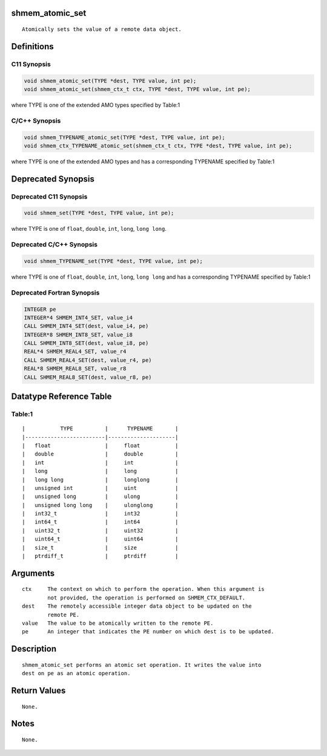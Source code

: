 shmem_atomic_set
================

::

   Atomically sets the value of a remote data object.

Definitions
===========

C11 Synopsis
------------

.. code:: bash

   void shmem_atomic_set(TYPE *dest, TYPE value, int pe);
   void shmem_atomic_set(shmem_ctx_t ctx, TYPE *dest, TYPE value, int pe);

where TYPE is one of the extended AMO types specified by Table:1

C/C++ Synopsis
--------------

.. code:: bash

   void shmem_TYPENAME_atomic_set(TYPE *dest, TYPE value, int pe);
   void shmem_ctx_TYPENAME_atomic_set(shmem_ctx_t ctx, TYPE *dest, TYPE value, int pe);

where TYPE is one of the extended AMO types and has a corresponding
TYPENAME specified by Table:1

Deprecated Synopsis
===================

Deprecated C11 Synopsis
-----------------------

.. code:: bash

   void shmem_set(TYPE *dest, TYPE value, int pe);

where TYPE is one of ``float``, ``double``, ``int``, ``long``,
``long long``.

Deprecated C/C++ Synopsis
-------------------------

.. code:: bash

   void shmem_TYPENAME_set(TYPE *dest, TYPE value, int pe);

where TYPE is one of ``float``, ``double``, ``int``, ``long``,
``long long`` and has a corresponding TYPENAME specified by Table:1

Deprecated Fortran Synopsis
---------------------------

.. code:: bash

   INTEGER pe
   INTEGER*4 SHMEM_INT4_SET, value_i4
   CALL SHMEM_INT4_SET(dest, value_i4, pe)
   INTEGER*8 SHMEM_INT8_SET, value_i8
   CALL SHMEM_INT8_SET(dest, value_i8, pe)
   REAL*4 SHMEM_REAL4_SET, value_r4
   CALL SHMEM_REAL4_SET(dest, value_r4, pe)
   REAL*8 SHMEM_REAL8_SET, value_r8
   CALL SHMEM_REAL8_SET(dest, value_r8, pe)

Datatype Reference Table
========================

Table:1
-------

::

     |           TYPE          |      TYPENAME       |
     |-------------------------|---------------------|
     |   float                 |     float           |
     |   double                |     double          |
     |   int                   |     int             |
     |   long                  |     long            |
     |   long long             |     longlong        |
     |   unsigned int          |     uint            |
     |   unsigned long         |     ulong           |
     |   unsigned long long    |     ulonglong       |
     |   int32_t               |     int32           |
     |   int64_t               |     int64           |
     |   uint32_t              |     uint32          |
     |   uint64_t              |     uint64          |
     |   size_t                |     size            |
     |   ptrdiff_t             |     ptrdiff         |

Arguments
=========

::

   ctx     The context on which to perform the operation. When this argument is
           not provided, the operation is performed on SHMEM_CTX_DEFAULT.
   dest    The remotely accessible integer data object to be updated on the
           remote PE.
   value   The value to be atomically written to the remote PE.
   pe      An integer that indicates the PE number on which dest is to be updated.

Description
===========

::

   shmem_atomic_set performs an atomic set operation. It writes the value into
   dest on pe as an atomic operation.

Return Values
=============

::

   None.

Notes
=====

::

   None.
